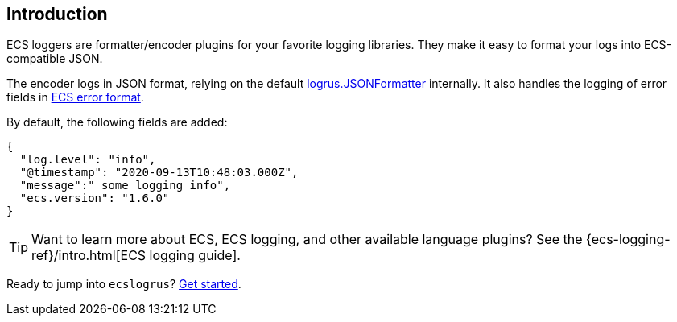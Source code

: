 [[intro]]
== Introduction

ECS loggers are formatter/encoder plugins for your favorite logging libraries.
They make it easy to format your logs into ECS-compatible JSON.

The encoder logs in JSON format, relying on the default
https://pkg.go.dev/github.com/sirupsen/logrus#JSONFormatter[logrus.JSONFormatter] internally.
It also handles the logging of error fields in
https://www.elastic.co/guide/en/ecs/current/ecs-error.html[ECS error format].

By default, the following fields are added:

[source,json]
----
{
  "log.level": "info",
  "@timestamp": "2020-09-13T10:48:03.000Z",
  "message":" some logging info",
  "ecs.version": "1.6.0"
}
----

TIP: Want to learn more about ECS, ECS logging, and other available language plugins?
See the {ecs-logging-ref}/intro.html[ECS logging guide].

Ready to jump into `ecslogrus`? <<setup,Get started>>.
